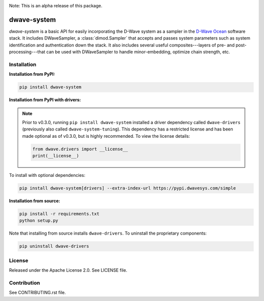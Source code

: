 .. image:: https://img.shields.io/pypi/v/dwave-system.svg
    :target: https://pypi.python.org/pypi/dwave-system

.. image:: https://readthedocs.org/projects/dwave-system/badge/?version=latest
    :target: http://dwave-system.readthedocs.io/en/latest/?badge=latest

.. image:: https://coveralls.io/repos/github/dwavesystems/dwave-system/badge.svg?branch=master
    :target: https://coveralls.io/github/dwavesystems/dwave-system?branch=master

.. image:: https://circleci.com/gh/dwavesystems/dwave-system.svg?style=svg
    :target: https://circleci.com/gh/dwavesystems/dwave-system

.. index-start-marker

Note: This is an alpha release of this package.

dwave-system
============

`dwave-system` is a basic API for easily incorporating the D-Wave system as a sampler in
the `D-Wave Ocean <http://dw-docs.readthedocs.io/en/latest/overview/stack.html#stack>`_ software
stack. It includes DWaveSampler, a :class:`dimod.Sampler`
that accepts and passes system parameters such as system identification and authentication
down the stack. It also includes several useful composites---layers of pre- and post-processing---that
can be used with DWaveSampler to handle minor-embedding, optimize chain strength, etc.

.. index-end-marker

Installation
------------

.. installation-start-marker

**Installation from PyPI:**

.. code-block:: bash

    pip install dwave-system

**Installation from PyPI with drivers:**

.. note::
    Prior to v0.3.0, running ``pip install dwave-system`` installed a driver dependency called ``dwave-drivers``
    (previously also called ``dwave-system-tuning``). This dependency has a restricted license and has been made optional
    as of v0.3.0, but is highly recommended. To view the license details:

    .. code-block:: python

        from dwave.drivers import __license__
        print(__license__)

To install with optional dependencies:

.. code-block:: bash

    pip install dwave-system[drivers] --extra-index-url https://pypi.dwavesys.com/simple

**Installation from source:**

.. code-block:: bash

    pip install -r requirements.txt
    python setup.py

Note that installing from source installs ``dwave-drivers``. To uninstall the proprietary components:

.. code-block:: bash

    pip uninstall dwave-drivers

.. installation-end-marker


License
-------

Released under the Apache License 2.0. See LICENSE file.

Contribution
------------

See CONTRIBUTING.rst file.
